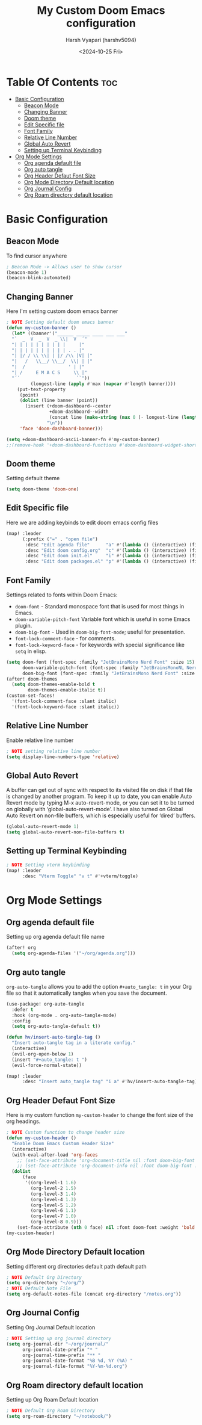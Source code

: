 #+title: My Custom Doom Emacs configuration
#+author: Harsh Vyapari (harshv5094)
#+date: <2024-10-25 Fri>
#+startup: showeverything

* Table Of Contents :toc:
- [[#basic-configuration][Basic Configuration]]
  - [[#beacon-mode][Beacon Mode]]
  - [[#changing-banner][Changing Banner]]
  - [[#doom-theme][Doom theme]]
  - [[#edit-specific-file][Edit Specific file]]
  - [[#font-family][Font Family]]
  - [[#relative-line-number][Relative Line Number]]
  - [[#global-auto-revert][Global Auto Revert]]
  - [[#setting-up-terminal-keybinding][Setting up Terminal Keybinding]]
- [[#org-mode-settings][Org Mode Settings]]
  - [[#org-agenda-default-file][Org agenda default file]]
  - [[#org-auto-tangle][Org auto tangle]]
  - [[#org-header-defaut-font-size][Org Header Defaut Font Size]]
  - [[#org-mode-directory-default-location][Org Mode Directory Default location]]
  - [[#org-journal-config][Org Journal Config]]
  - [[#org-roam-directory-default-location][Org Roam directory default location]]

* Basic Configuration

** Beacon Mode
To find cursor anywhere
#+begin_src emacs-lisp
; Beacon Mode -> Allows user to show cursor
(beacon-mode 1)
(beacon-blink-automated)
#+end_src

** Changing Banner
Here I'm setting custom doom emacs banner
#+begin_src emacs-lisp
; NOTE Setting default doom emacs banner
(defun my-custom-banner ()
  (let* ((banner'("______ _____ ____ ___ ___"
  "`  _  V  _  V  _ \\|  V  ´"
  "| | | | | | | | | |     |"
  "| | | | | | | | | | . . |"
  "| |/ / \\ \\| | |/ /\\ |V| |"
  "|   /   \\__/ \\__/  \\| | |"
  "|  /                ' | |"
  "| /     E M A C S     \\ |"
  "´´                     ``"))
         (longest-line (apply #'max (mapcar #'length banner))))
    (put-text-property
     (point)
     (dolist (line banner (point))
       (insert (+doom-dashboard--center
                +doom-dashboard--width
                (concat line (make-string (max 0 (- longest-line (length line))) 32)))
               "\n"))
     'face 'doom-dashboard-banner)))

(setq +doom-dashboard-ascii-banner-fn #'my-custom-banner)
;;(remove-hook '+doom-dashboard-functions #'doom-dashboard-widget-shortmenu)
#+end_src

#+RESULTS:
: my-custom-banner

** Doom theme
Setting default theme
#+begin_src emacs-lisp
(setq doom-theme 'doom-one)
#+end_src

** Edit Specific file
Here we are adding keybinds to edit doom emacs config files
#+begin_src emacs-lisp
(map! :leader
      (:prefix ("=" . "open file")
       :desc "Edit agenda file"      "a" #'(lambda () (interactive) (find-file "~/org/agenda.org"))
       :desc "Edit doom config.org"  "c" #'(lambda () (interactive) (find-file "~/.config/doom/config.org"))
       :desc "Edit doom init.el"     "i" #'(lambda () (interactive) (find-file "~/.config/doom/init.el"))
       :desc "Edit doom packages.el" "p" #'(lambda () (interactive) (find-file "~/.config/doom/packages.el"))))
#+end_src

** Font Family
Settings related to fonts within Doom Emacs:

- ~doom-font~ - Standard monospace font that is used for most things in Emacs.
- ~doom-variable-pitch-font~ Variable font which is useful in some Emacs plugin.
- ~doom-big-font~ - Used in ~doom-big-font-mode~; useful for presentation.
- ~font-lock-comment-face~ - for comments.
- ~font-lock-keyword-face~ - for keywords with special significance like ~setq~ in elisp.

#+begin_src emacs-lisp
(setq doom-font (font-spec :family "JetBrainsMono Nerd Font" :size 15)
      doom-variable-pitch-font (font-spec :family "JetBrainsMonoNL Nerd Font" :size 15)
      doom-big-font (font-spec :family "JetBrainsMono Nerd Font" :size 20))
(after! doom-themes
  (setq doom-themes-enable-bold t
        doom-themes-enable-italic t))
(custom-set-faces!
  '(font-lock-comment-face :slant italic)
  '(font-lock-keyword-face :slant italic))
#+end_src

** Relative Line Number
Enable relative line number
#+begin_src emacs-lisp
; NOTE setting relative line number
(setq display-line-numbers-type 'relative)
#+end_src

** Global Auto Revert
A buffer can get out of sync with respect to its visited file on disk if that file is changed by another program. To keep it up to date, you can enable Auto Revert mode by typing M-x auto-revert-mode, or you can set it to be turned on globally with ‘global-auto-revert-mode’.  I have also turned on Global Auto Revert on non-file buffers, which is especially useful for ‘dired’ buffers.
#+begin_src emacs-lisp
(global-auto-revert-mode 1)
(setq global-auto-revert-non-file-buffers t)
#+end_src

** Setting up Terminal Keybinding
#+begin_src emacs-lisp
; NOTE Setting vterm keybinding
(map! :leader
      :desc "Vterm Toggle" "v t" #'+vterm/toggle)
#+end_src

* Org Mode Settings

** Org agenda default file
Setting up org agenda default file name
#+begin_src emacs-lisp
(after! org
  (setq org-agenda-files '("~/org/agenda.org")))
#+end_src

** Org auto tangle
~org-auto-tangle~ allows you to add the option ~#+auto_tangle: t~ in your Org file so that it automatically tangles when you save the document.
#+begin_src emacs-lisp
(use-package! org-auto-tangle
  :defer t
  :hook (org-mode . org-auto-tangle-mode)
  :config
  (setq org-auto-tangle-default t))

(defun hv/insert-auto-tangle-tag ()
  "Insert auto-tangle tag in a literate config."
  (interactive)
  (evil-org-open-below 1)
  (insert "#+auto_tangle: t ")
  (evil-force-normal-state))

(map! :leader
      :desc "Insert auto_tangle tag" "i a" #'hv/insert-auto-tangle-tag)
#+end_src

** Org Header Defaut Font Size
Here is my custom function ~my-custom-header~ to change the font size of the org headings.

#+begin_src emacs-lisp
; NOTE Custom function to change header size
(defun my-custom-header ()
  "Enable Doom Emacs Custom Header Size"
  (interactive)
  (with-eval-after-load 'org-faces
    ;; (set-face-attribute 'org-document-title nil :font doom-big-font :weight 'bold :slant 'italic :height 1.4)
    ;; (set-face-attribute 'org-document-info nil :font doom-big-font :weight 'bold :slant 'italic :height 1.4)
  (dolist
      (face
       '((org-level-1 1.6)
         (org-level-2 1.5)
         (org-level-3 1.4)
         (org-level-4 1.3)
         (org-level-5 1.2)
         (org-level-6 1.1)
         (org-level-7 1.0)
         (org-level-8 0.9)))
    (set-face-attribute (nth 0 face) nil :font doom-font :weight 'bold :slant 'italic :height (nth 1 face)))))
(my-custom-header)
#+end_src

** Org Mode Directory Default location
Setting different org directories default path default path
#+begin_src emacs-lisp
; NOTE Default Org Directory
(setq org-directory "~/org/")
; NOTE Default Note File
(setq org-default-notes-file (concat org-directory "/notes.org"))
#+end_src

** Org Journal Config
Setting Org Journal Default location
#+begin_src emacs-lisp
; NOTE Setting up org journal directory
(setq org-journal-dir "~/org/journal/"
      org-journal-date-prefix "* "
      org-journal-time-prefix "** "
      org-journal-date-format "%B %d, %Y (%A) "
      org-journal-file-format "%Y-%m-%d.org")
#+end_src

** Org Roam directory default location
Setting up Org Roam Default location
#+begin_src emacs-lisp
; NOTE Default Org Roam Directory
(setq org-roam-directory "~/notebook/")
#+end_src
